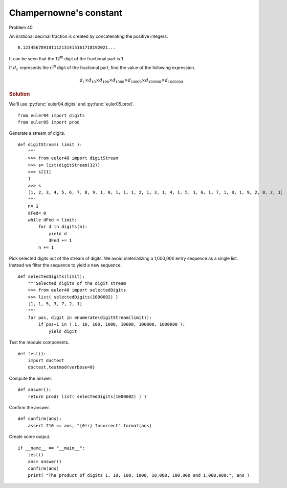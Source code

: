 ..  #!/usr/bin/env python3

..  role:: hilight
   :class: red-text

..  default-role:: hilight

Champernowne's constant
=======================

Problem 40

An irrational decimal fraction is created by concatenating the positive integers:

..  parsed-literal::

    0.12345678910\ `1`\ 112131415161718192021...

It can be seen that the 12\ :sup:`th` digit of the fractional part is 1.

If :math:`d_n` represents the n\ :sup:`th` digit of the fractional part, find the value of the following expression.

..  math::

    d_{1} \times d_{10} \times d_{100} \times d_{1000} \times d_{10000} \times d_{100000} \times d_{1000000}

..  rubric:: Solution
..  py:module:: euler40
    :synopsis: Champernowne's constant

We'll use :py:func:`euler04.digits` and :py:func:`euler05.prod`.

::

  from euler04 import digits
  from euler05 import prod

Generate a stream of digits.

::

  def digitStream( limit ):
      """
      >>> from euler40 import digitStream
      >>> s= list(digitStream(32))
      >>> s[11]
      1
      >>> s
      [1, 2, 3, 4, 5, 6, 7, 8, 9, 1, 0, 1, 1, 1, 2, 1, 3, 1, 4, 1, 5, 1, 6, 1, 7, 1, 8, 1, 9, 2, 0, 2, 1]
      """
      n= 1
      dFed= 0
      while dFed < limit:
          for d in digits(n):
              yield d
              dFed += 1
          n += 1

Pick selected digits out of the stream of digits.
We avoid materializing a 1,000,000 entry sequence as a single
list. Instead we filter the sequence to yield a new sequence.

::

  def selectedDigits(limit):
      """Selected digits of the digit stream
      >>> from euler40 import selectedDigits
      >>> list( selectedDigits(1000002) )
      [1, 1, 5, 3, 7, 2, 1]
      """
      for pos, digit in enumerate(digitStream(limit)):
          if pos+1 in ( 1, 10, 100, 1000, 10000, 100000, 1000000 ):
              yield digit

Test the module components.

::

  def test():
      import doctest
      doctest.testmod(verbose=0)

Compute the answer.

::

  def answer():
      return prod( list( selectedDigits(1000002) ) )

Confirm the answer.

::

  def confirm(ans):
      assert 210 == ans, "{0!r} Incorrect".format(ans)

Create some output.

::

  if __name__ == "__main__":
      test()
      ans= answer()
      confirm(ans)
      print( "The product of digits 1, 10, 100, 1000, 10,000, 100,000 and 1,000,000:", ans )